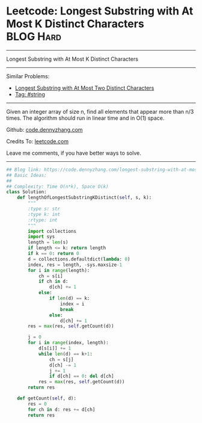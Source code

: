 * Leetcode: Longest Substring with At Most K Distinct Characters :BLOG:Hard:
#+STARTUP: showeverything
#+OPTIONS: toc:nil \n:t ^:nil creator:nil d:nil
:PROPERTIES:
:type:     string
:END:
---------------------------------------------------------------------
Longest Substring with At Most K Distinct Characters
---------------------------------------------------------------------
#+BEGIN_HTML
<a href="https://github.com/dennyzhang/code.dennyzhang.com/tree/master/problems/longest-substring-with-at-most-k-distinct-characters"><img align="right" width="200" height="183" src="https://www.dennyzhang.com/wp-content/uploads/denny/watermark/github.png" /></a>
#+END_HTML
Similar Problems:
- [[https://code.dennyzhang.com/longest-substring-with-at-most-two-distinct-characters][Longest Substring with At Most Two Distinct Characters]]
- [[https://code.dennyzhang.com/tag/string][Tag: #string]]
---------------------------------------------------------------------
Given an integer array of size n, find all elements that appear more than n/3 times. The algorithm should run in linear time and in O(1) space.

Github: [[https://github.com/dennyzhang/code.dennyzhang.com/tree/master/problems/longest-substring-with-at-most-k-distinct-characters][code.dennyzhang.com]]

Credits To: [[https://leetcode.com/problems/longest-substring-with-at-most-k-distinct-characters/description/][leetcode.com]]

Leave me comments, if you have better ways to solve.
---------------------------------------------------------------------

#+BEGIN_SRC python
## Blog link: https://code.dennyzhang.com/longest-substring-with-at-most-k-distinct-characters
## Basic Ideas:
##
## Complexity: Time O(n*k), Space O(k)
class Solution:
    def lengthOfLongestSubstringKDistinct(self, s, k):
        """
        :type s: str
        :type k: int
        :rtype: int
        """
        import collections
        import sys
        length = len(s)
        if length <= k: return length
        if k == 0: return 0
        d = collections.defaultdict(lambda: 0)
        index, res = length, -sys.maxsize-1
        for i in range(length):
            ch = s[i]
            if ch in d:
                d[ch] += 1
            else:
                if len(d) == k:
                    index = i
                    break
                else:
                    d[ch] += 1
        res = max(res, self.getCount(d))
        
        j = 0
        for i in range(index, length):
            d[s[i]] += 1
            while len(d) == k+1:
                ch = s[j]
                d[ch] -= 1
                j += 1
                if d[ch] == 0: del d[ch]
            res = max(res, self.getCount(d))
        return res

    def getCount(self, d):
        res = 0
        for ch in d: res += d[ch]
        return res
#+END_SRC

#+BEGIN_HTML
<div style="overflow: hidden;">
<div style="float: left; padding: 5px"> <a href="https://www.linkedin.com/in/dennyzhang001"><img src="https://www.dennyzhang.com/wp-content/uploads/sns/linkedin.png" alt="linkedin" /></a></div>
<div style="float: left; padding: 5px"><a href="https://github.com/dennyzhang"><img src="https://www.dennyzhang.com/wp-content/uploads/sns/github.png" alt="github" /></a></div>
<div style="float: left; padding: 5px"><a href="https://www.dennyzhang.com/slack" target="_blank" rel="nofollow"><img src="https://www.dennyzhang.com/wp-content/uploads/sns/slack.png" alt="slack"/></a></div>
</div>
#+END_HTML
